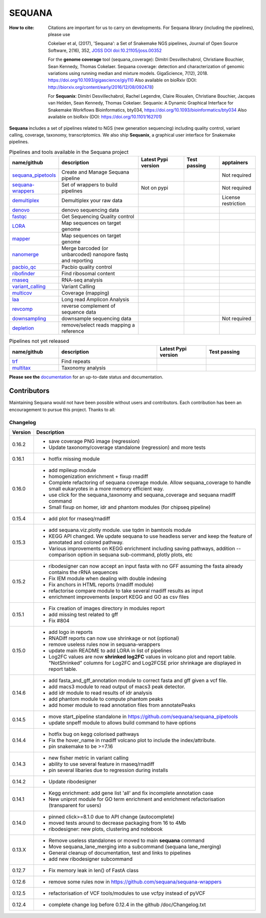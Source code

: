 SEQUANA
############


.. image:: https://img.shields.io/badge/install%20with-bioconda-brightgreen.svg?style=flat)
   :target: http://bioconda.github.io/recipes/sequana/README.html

.. image:: https://badge.fury.io/py/sequana.svg
    :target: https://pypi.python.org/pypi/sequana

.. image:: https://github.com/sequana/sequana/actions/workflows/main.yml/badge.svg?branch=main
    :target: https://github.com/sequana/sequana/actions/workflows/main.yml

.. image:: https://coveralls.io/repos/github/sequana/sequana/badge.svg?branch=main
    :target: https://coveralls.io/github/sequana/sequana?branch=main

.. image:: http://readthedocs.org/projects/sequana/badge/?version=main
    :target: http://sequana.readthedocs.org/en/latest/?badge=main
    :alt: Documentation Status

.. image:: http://joss.theoj.org/papers/10.21105/joss.00352/status.svg
   :target: http://joss.theoj.org/papers/10.21105/joss.00352
   :alt: JOSS (journal of open source software) DOI

.. image:: https://img.shields.io/badge/python-3.8%20%7C%203.9%20%7C3.10-blue.svg
    :target: https://pypi.python.org/pypi/sequana
    :alt: Python 3.8 | 3.9 | 3.10

.. image:: https://img.shields.io/github/issues/sequana/sequana.svg
    :target: https://github.com/sequana/sequana/issues
    :alt: GitHub Issues

:How to cite: Citations are important for us to carry on developments.
    For Sequana library (including the pipelines), please use

    Cokelaer et al, (2017), 'Sequana': a Set of Snakemake NGS pipelines, Journal of
    Open Source Software, 2(16), 352, `JOSS DOI doi:10.21105/joss.00352 <https://joss.theoj.org/papers/10.21105/joss.00352>`_

    For the **genome coverage** tool (sequana_coverage):  Dimitri Desvillechabrol, Christiane Bouchier,
    Sean Kennedy, Thomas Cokelaer. Sequana coverage: detection and characterization of genomic
    variations using running median and mixture models. GigaScience, 7(12), 2018.
    https://doi.org/10.1093/gigascience/giy110 
    Also available on bioRxiv (DOI: http://biorxiv.org/content/early/2016/12/08/092478)

    For **Sequanix**: Dimitri Desvillechabrol, Rachel Legendre, Claire Rioualen,
    Christiane Bouchier, Jacques van Helden, Sean Kennedy, Thomas Cokelaer.
    Sequanix: A Dynamic Graphical Interface for Snakemake Workflows
    Bioinformatics, bty034, https://doi.org/10.1093/bioinformatics/bty034
    Also available on bioRxiv (DOI: https://doi.org/10.1101/162701)


**Sequana** includes a set of pipelines related to NGS (new generation sequencing) including quality control, variant calling, coverage, taxonomy, transcriptomics. We also ship **Sequanix**, a graphical user interface for Snakemake pipelines.



.. list-table:: Pipelines and tools available in the Sequana project
    :widths: 15 35 20 15 15
    :header-rows: 1

    * - **name/github**
      - **description**
      - **Latest Pypi version**
      - **Test passing**
      - **apptainers**
    * - `sequana_pipetools <https://github.com/sequana/sequana_pipetools>`_
      - Create and Manage Sequana pipeline
      - .. image:: https://badge.fury.io/py/sequana-pipetools.svg
            :target: https://pypi.python.org/pypi/sequana_pipetools
      - .. image:: https://github.com/sequana/sequana_pipetools/actions/workflows/main.yml/badge.svg
            :target: https://github.com/sequana/sequana_pipetools/actions/workflows/main.yml
      -  Not required
    * - `sequana-wrappers <https://github.com/sequana/sequana-wrappers>`_
      - Set of wrappers to build pipelines
      - Not on pypi
      - .. image:: https://github.com/sequana/sequana-wrappers/actions/workflows/main.yml/badge.svg
            :target: https://github.com/sequana/sequana-wrappers/actions/workflows/main.yml
      - Not required
    * - `demultiplex <https://github.com/sequana/demultiplex>`_
      - Demultiplex your raw data
      - .. image:: https://badge.fury.io/py/sequana-demultiplex.svg
            :target: https://pypi.python.org/pypi/sequana-demultiplex
      - .. image:: https://github.com/sequana/demultiplex/actions/workflows/main.yml/badge.svg
            :target: https://github.com/sequana/demultiplex/actions/workflows/main.yml
      - License restriction
    * - `denovo <https://github.com/sequana/denovo>`_
      - denovo sequencing data
      - .. image:: https://badge.fury.io/py/sequana-denovo.svg
            :target: https://pypi.python.org/pypi/sequana-denovo
      - .. image:: https://github.com/sequana/denovo/actions/workflows/main.yml/badge.svg
            :target: https://github.com/sequana/denovo/actions/workflows/main.yml
      - .. image:: https://github.com/sequana/denovo/actions/workflows/apptainer.yml/badge.svg
            :target: https://github.com/sequana/denovo/actions/workflows/apptainer.yml
    * - `fastqc <https://github.com/sequana/fastqc>`_
      - Get Sequencing Quality control
      - .. image:: https://badge.fury.io/py/sequana-fastqc.svg
            :target: https://pypi.python.org/pypi/sequana-fastqc
      - .. image:: https://github.com/sequana/fastqc/actions/workflows/main.yml/badge.svg
            :target: https://github.com/sequana/fastqc/actions/workflows/main.yml
      - .. image:: https://github.com/sequana/fastqc/actions/workflows/apptainer.yml/badge.svg
            :target: https://github.com/sequana/fastqc/actions/workflows/apptainer.yml
    * - `LORA <https://github.com/sequana/lora>`_
      - Map sequences on target genome
      - .. image:: https://badge.fury.io/py/sequana-lora.svg
            :target: https://pypi.python.org/pypi/sequana-lora
      - .. image:: https://github.com/sequana/lora/actions/workflows/main.yml/badge.svg
            :target: https://github.com/sequana/lora/actions/workflows/main.yml
      - .. image:: https://github.com/sequana/lora/actions/workflows/apptainer.yml/badge.svg
            :target: https://github.com/sequana/lora/actions/workflows/apptainer.yml
    * - `mapper <https://github.com/sequana/mapper>`_
      - Map sequences on target genome
      - .. image:: https://badge.fury.io/py/sequana-mapper.svg
            :target: https://pypi.python.org/pypi/sequana-mapper
      - .. image:: https://github.com/sequana/mapper/actions/workflows/main.yml/badge.svg
            :target: https://github.com/sequana/mapper/actions/workflows/main.yml
      - .. image:: https://github.com/sequana/mapper/actions/workflows/apptainer.yml/badge.svg
            :target: https://github.com/sequana/mapper/actions/workflows/apptainer.yml
    * - `nanomerge <https://github.com/sequana/nanomerge>`_
      - Merge barcoded (or unbarcoded) nanopore fastq and reporting
      - .. image:: https://badge.fury.io/py/sequana-nanomerge.svg
            :target: https://pypi.python.org/pypi/sequana-nanomerge
      - .. image:: https://github.com/sequana/nanomerge/actions/workflows/main.yml/badge.svg
            :target: https://github.com/sequana/nanomerge/actions/workflows/main.yml
      - .. image:: https://github.com/sequana/nanomerge/actions/workflows/apptainer.yml/badge.svg
            :target: https://github.com/sequana/nanomerge/actions/workflows/apptainer.yml
    * - `pacbio_qc <https://github.com/sequana/pacbio_qc>`_
      - Pacbio quality control
      - .. image:: https://badge.fury.io/py/sequana-pacbio-qc.svg
            :target: https://pypi.python.org/pypi/sequana-pacbio-qc
      - .. image:: https://github.com/sequana/pacbio_qc/actions/workflows/main.yml/badge.svg
            :target: https://github.com/sequana/pacbio_qc/actions/workflows/main.yml
      - .. image:: https://github.com/sequana/pacbio_qc/actions/workflows/apptainer.yml/badge.svg
            :target: https://github.com/sequana/pacbio_qc/actions/workflows/apptainer.yml
    * - `ribofinder <https://github.com/sequana/ribofinder>`_
      - Find ribosomal content
      - .. image:: https://badge.fury.io/py/sequana-ribofinder.svg
            :target: https://pypi.python.org/pypi/sequana-ribofinder
      - .. image:: https://github.com/sequana/ribofinder/actions/workflows/main.yml/badge.svg
            :target: https://github.com/sequana/ribofinder/actions/workflows/main.yml
      - .. image:: https://github.com/sequana/ribofinder/actions/workflows/apptainer.yml/badge.svg
            :target: https://github.com/sequana/ribofinder/actions/workflows/apptainer.yml
    * - `rnaseq <https://github.com/sequana/rnaseq>`_
      - RNA-seq analysis
      - .. image:: https://badge.fury.io/py/sequana-rnaseq.svg
            :target: https://pypi.python.org/pypi/sequana-rnaseq
      - .. image:: https://github.com/sequana/rnaseq/actions/workflows/main.yml/badge.svg
            :target: https://github.com/sequana/rnaseq/actions/workflows/main.yml
      - .. image:: https://github.com/sequana/rnaseq/actions/workflows/apptainer.yml/badge.svg
            :target: https://github.com/sequana/rnaseq/actions/workflows/apptainer.yml
    * - `variant_calling <https://github.com/sequana/variant_calling>`_
      - Variant Calling
      - .. image:: https://badge.fury.io/py/sequana-variant-calling.svg
            :target: https://pypi.python.org/pypi/sequana-variant-calling
      - .. image:: https://github.com/sequana/variant_calling/actions/workflows/main.yml/badge.svg
            :target: https://github.com/sequana/variant_calling/actions/workflows/main.yml
      - .. image:: https://github.com/sequana/variant_calling/actions/workflows/apptainer.yml/badge.svg
            :target: https://github.com/sequana/variant_calling/actions/workflows/apptainer.yml
    * - `multicov <https://github.com/sequana/multicov>`_
      - Coverage (mapping)
      - .. image:: https://badge.fury.io/py/sequana-multicov.svg
            :target: https://pypi.python.org/pypi/sequana-multicov
      - .. image:: https://github.com/sequana/multicov/actions/workflows/main.yml/badge.svg
            :target: https://github.com/sequana/multicov/actions/workflows/main.yml
      - .. image:: https://github.com/sequana/coverage/actions/workflows/apptainer.yml/badge.svg
            :target: https://github.com/sequana/coverage/actions/workflows/apptainer.yml
    * - `laa <https://github.com/sequana/laa>`_
      - Long read Amplicon Analysis
      - .. image:: https://badge.fury.io/py/sequana-laa.svg
            :target: https://pypi.python.org/pypi/sequana-laa
      - .. image:: https://github.com/sequana/laa/actions/workflows/main.yml/badge.svg
            :target: https://github.com/sequana/laa/actions/workflows/main.yml
      - .. image:: https://github.com/sequana/laa/actions/workflows/apptainer.yml/badge.svg
            :target: https://github.com/sequana/laa/actions/workflows/apptainer.yml
    * - `revcomp <https://github.com/sequana/revcomp>`_
      - reverse complement of sequence data
      - .. image:: https://badge.fury.io/py/sequana-revcomp.svg
            :target: https://pypi.python.org/pypi/sequana-revcomp
      - .. image:: https://github.com/sequana/revcomp/actions/workflows/main.yml/badge.svg
            :target: https://github.com/sequana/revcomp/actions/workflows/main.yml
      - .. image:: https://github.com/sequana/revcomp/actions/workflows/apptainer.yml/badge.svg
            :target: https://github.com/sequana/revcomp/actions/workflows/apptainer.yml
    * - `downsampling <https://github.com/sequana/downsampling>`_
      - downsample sequencing data
      - .. image:: https://badge.fury.io/py/sequana-downsampling.svg
            :target: https://pypi.python.org/pypi/sequana-downsampling
      - .. image:: https://github.com/sequana/downsampling/actions/workflows/main.yml/badge.svg
            :target: https://github.com/sequana/downsampling/actions/workflows/main.yml
      - Not required
    * - `depletion <https://github.com/sequana/depletion>`_
      - remove/select reads mapping a reference
      - .. image:: https://badge.fury.io/py/sequana-downsampling.svg
            :target: https://pypi.python.org/pypi/sequana-depletion
      - .. image:: https://github.com/sequana/depletion/actions/workflows/main.yml/badge.svg
            :target: https://github.com/sequana/depletion/actions/workflows/main.yml
      - 





.. list-table:: Pipelines not yet released 
    :widths: 20 40 20 20 
    :header-rows: 1

    * - **name/github**
      - **description**
      - **Latest Pypi version**
      - **Test passing**
    * - `trf <https://github.com/sequana/trf>`_
      - Find repeats
      - .. image:: https://badge.fury.io/py/sequana-trf.svg
            :target: https://pypi.python.org/pypi/sequana-trf
      - .. image:: https://github.com/sequana/trf/actions/workflows/main.yml/badge.svg
            :target: https://github.com/sequana/trf/actions/workflows/main.yml
    * - `multitax <https://github.com/sequana/multitax>`_
      - Taxonomy analysis
      - .. image:: https://badge.fury.io/py/sequana-multitax.svg
            :target: https://pypi.python.org/pypi/sequana-multitax
      - .. image:: https://github.com/sequana/multitax/actions/workflows/main.yml/badge.svg
            :target: https://github.com/sequana/multitax/actions/workflows/main.yml

**Please see the** `documentation <http://sequana.readthedocs.org>`_ for an
up-to-date status and documentation.


Contributors
============

Maintaining Sequana would not have been possible without users and contributors.
Each contribution has been an encouragement to pursue this project. Thanks to all:

.. image:: https://contrib.rocks/image?repo=sequana/sequana
    :target: https://github.com/sequana/sequana/graphs/contributors



Changelog
~~~~~~~~~

========= ==========================================================================
Version   Description
========= ==========================================================================
0.16.2    * save coverage PNG image (regression)
          * Update taxonomy/coverage standalone (regression) and more tests
0.16.1    * hotfix missing module
0.16.0    * add mpileup module
          * homogenization enrichment + fixup rnadiff
          * Complete refactoring of sequana coverage module.
            Allow sequana_coverage to handle small eukaryotes in a more memory 
            efficient way.
          * use click for the sequana_taxonomy and sequana_coverage and 
            sequana rnadiff command
          * Small fixup on homer, idr and phantom modules (for chipseq pipeline)
0.15.4    * add plot for rnaseq/rnadiff
0.15.3    * add sequana.viz.plotly module. use tqdm in bamtools module
          * KEGG API changed. We update sequana to use headless server and keep 
            the feature of annotated and colored pathway.
          * Various improvements on KEGG enrichment including saving pathways, 
            addition --comparison option in sequana sub-command, plotly plots, etc
0.15.2    * ribodesigner can now accept an input fasta with no GFF assuming the 
            fasta already contains the rRNA sequences 
          * Fix IEM module when dealing with double indexing
          * Fix anchors in HTML reports (rnadiff module)
          * refactorise compare module to take several rnadiff results as input
          * enrichment improvements (export KEGG and GO as csv files
0.15.1    * Fix creation of images directory in modules report
          * add missing test related to gff 
          * Fix #804
0.15.0    * add logo in reports
          * RNADiff reports can now use shrinkage or not (optional)
          * remove useless rules now in sequana-wrappers
          * update main README to add LORA in list of pipelines
          * Log2FC values are now **shrinked log2FC** values in volcano plot
            and report table. "NotShrinked" columns for Log2FC and Log2FCSE
            prior shrinkage are displayed in report table.
0.14.6    * add fasta_and_gff_annotation module to correct fasta and gff given a
            vcf file.
          * add macs3 module to read output of macs3 peak detector.
          * add idr module to read results of idr analysis
          * add phantom module to compute phantom peaks
          * add homer module to read annotation files from annotatePeaks
0.14.5    * move start_pipeline standalone in
            https://github.com/sequana/sequana_pipetools
          * update snpeff module to allows build command to have options
0.14.4    * hotfix bug on kegg colorised pathways
          * Fix the hover_name in rnadiff volcano plot to include the
            index/attribute.
          * pin snakemake to be >=7.16
0.14.3    * new fisher metric in variant calling
          * ability to use several feature in rnaseq/rnadiff
          * pin several libaries due to regression during installs
0.14.2    * Update ribodesigner
0.14.1    * Kegg enrichment: add gene list 'all' and fix incomplete annotation case
          * New uniprot module for GO term enrichment and enrichment
            refactorisation (transparent for users)
0.14.0    * pinned click>=8.1.0 due to API change (autocomplete)
          * moved tests around to decrease packaging from 16 to 4Mb
          * ribodesigner: new plots, clustering and notebook
0.13.X    * Remove useless standalones or moved to main **sequana** command
          * Move sequana_lane_merging into a subcommand (sequana lane_merging)
          * General cleanup of documentation, test and links to pipelines
          * add new ribodesigner subcommand
0.12.7    * Fix memory leak in len() of FastA class
0.12.6    * remove some rules now in https://github.com/sequana/sequana-wrappers
0.12.5    * refactorisation of VCF tools/modules to use vcfpy instead of pyVCF
0.12.4    * complete change log before 0.12.4 in the github /doc/Changelog.txt
========= ==========================================================================

